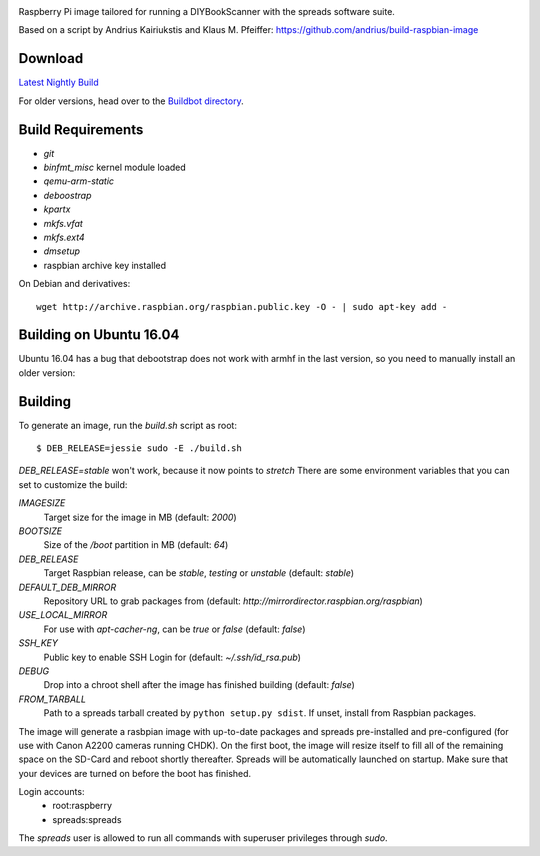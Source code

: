 .. image:: https://raw.githubusercontent.com/DIYBookScanner/spreadpi/gh-pages/logo_small.jpg

Raspberry Pi image tailored for running a DIYBookScanner with the spreads
software suite.

Based on a script by Andrius Kairiukstis and Klaus M. Pfeiffer:
https://github.com/andrius/build-raspbian-image

Download
========
`Latest Nightly Build <http://buildbot.diybookscanner.org/nightly/spreadpi-latest.img.7z>`_

For older versions, head over to the `Buildbot directory <http://buildbot.diybookscanner.org/nightly/>`_.

Build Requirements
==================
* `git`
* `binfmt_misc` kernel module loaded
* `qemu-arm-static`
* `deboostrap`
* `kpartx`
* `mkfs.vfat`
* `mkfs.ext4`
* `dmsetup`
* raspbian archive key installed

On Debian and derivatives::

    wget http://archive.raspbian.org/raspbian.public.key -O - | sudo apt-key add -

Building on Ubuntu 16.04
========================
Ubuntu 16.04 has a bug that debootstrap does not work with armhf in the last version, 
so you need to manually install an older version:

Building
========
To generate an image, run the `build.sh` script as root:

::

    $ DEB_RELEASE=jessie sudo -E ./build.sh
    
`DEB_RELEASE=stable` won't work, because it now points to `stretch`
There are some environment variables that you can set to customize the build:

`IMAGESIZE`
    Target size for the image in MB (default: `2000`)
`BOOTSIZE`
    Size of the `/boot` partition in MB (default: `64`)
`DEB_RELEASE`
    Target Raspbian release, can be `stable`, `testing` or `unstable` (default: `stable`)
`DEFAULT_DEB_MIRROR`
    Repository URL to grab packages from (default: `http://mirrordirector.raspbian.org/raspbian`)
`USE_LOCAL_MIRROR`
    For use with `apt-cacher-ng`, can be `true` or `false` (default: `false`)
`SSH_KEY`
    Public key to enable SSH Login for (default: `~/.ssh/id_rsa.pub`)
`DEBUG`
    Drop into a chroot shell after the image has finished building (default: `false`)
`FROM_TARBALL`
    Path to a spreads tarball created by ``python setup.py sdist``. If unset, install from Raspbian packages.

The image will generate a rasbpian image with up-to-date packages and spreads
pre-installed and pre-configured (for use with Canon A2200 cameras running CHDK).
On the first boot, the image will resize itself to fill all of the remaining space
on the SD-Card and reboot shortly thereafter.
Spreads will be automatically launched on startup. Make sure that your devices
are turned on before the boot has finished.

Login accounts:
    * root:raspberry
    * spreads:spreads
    
The `spreads` user is allowed to run all commands with superuser privileges through `sudo`.
